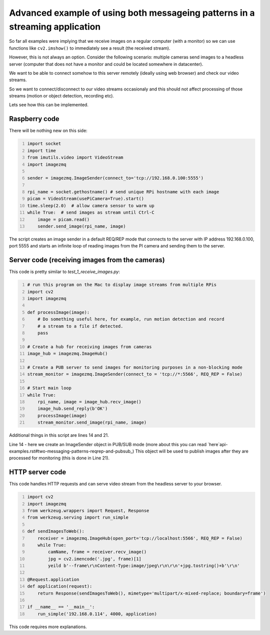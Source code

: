 =============================================================================
Advanced example of using both messageing patterns in a streaming application
=============================================================================

So far all examples were implying that we receive images on a regular computer
(with a monitor) so we can use functions like ``cv2.imshow()`` to immediately see
a result (the received stream).

However, this is not always an option. Consider the following scenario: multiple cameras send images to a headless server (computer that does not have a monitor and could be located somewhere in datacenter).

We want to be able to connect somehow to this server remotely (ideally using web browser) and check our video streams.

So we want to connect/disconnect to our video streams occasionaly and this should not affect processing of those streams (motion or object detection, recording etc).

Lets see how this can be implemented.

Raspberry code
==============

There will be nothing new on this side:

.. code-block:: python
    :number-lines:
    
    import socket
    import time
    from imutils.video import VideoStream
    import imagezmq

    sender = imagezmq.ImageSender(connect_to='tcp://192.168.0.100:5555')

    rpi_name = socket.gethostname() # send unique RPi hostname with each image
    picam = VideoStream(usePiCamera=True).start()
    time.sleep(2.0)  # allow camera sensor to warm up
    while True:  # send images as stream until Ctrl-C
        image = picam.read()
        sender.send_image(rpi_name, image)    

The script creates an image sender in a default REQ/REP mode that connects to
the server with IP address 192.168.0.100, port 5555 and starts an infinite loop
of reading images from the PI camera and sending them to the server.

Server code (receiving images from the cameras)
==============================================

This code is pretty similar to `test_1_receive_images.py`:

.. code-block:: python
    :number-lines:

    # run this program on the Mac to display image streams from multiple RPis
    import cv2
    import imagezmq

    def processImage(image):
        # Do something useful here, for example, run motion detection and record
        # a stream to a file if detected.
        pass

    # Create a hub for receiving images from cameras
    image_hub = imagezmq.ImageHub()

    # Create a PUB server to send images for monitoring purposes in a non-blocking mode
    stream_monitor = imagezmq.ImageSender(connect_to = 'tcp://*:5566', REQ_REP = False)

    # Start main loop
    while True:
        rpi_name, image = image_hub.recv_image()
        image_hub.send_reply(b'OK')
        processImage(image)
        stream_monitor.send_image(rpi_name, image)

Additional things in this script are lines 14 and 21.

Line 14 - here we create an ImageSender object in PUB/SUB mode (more about this you can read `here`api-examples.rst#two-messaging-patterns-reqrep-and-pubsub_) This object will be used to publish images after they are processed for monitoring (this is done in Line 21).

HTTP server code
================

This code handles HTTP requests and can serve video stream from the headless server to your browser.

.. code-block:: python
    :number-lines:
    
    import cv2
    import imagezmq
    from werkzeug.wrappers import Request, Response
    from werkzeug.serving import run_simple
    
    def sendImagesToWeb():
        receiver = imagezmq.ImageHub(open_port='tcp://localhost:5566', REQ_REP = False)
        while True:
            camName, frame = receiver.recv_image()
            jpg = cv2.imencode('.jpg', frame)[1]
            yeild b'--frame\r\nContent-Type:image/jpeg\r\n\r\n'+jpg.tostring()+b'\r\n'
   
    @Request.application
    def application(request):
        return Response(sendImagesToWeb(), mimetype='multipart/x-mixed-replace; boundary=frame')

    if __name__ == '__main__':
        run_simple('192.168.0.114', 4000, application)

This code requires more explanations. 
